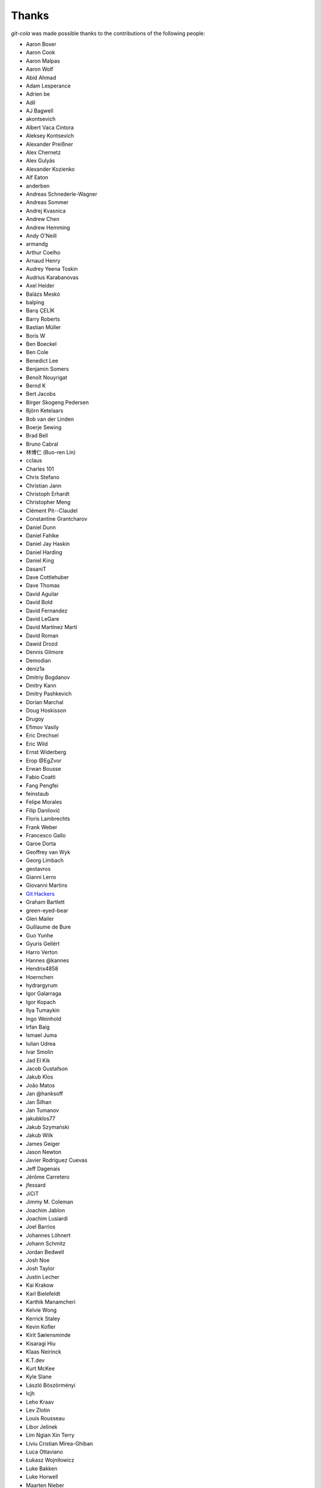 Thanks
======
`git-cola` was made possible thanks to the contributions of the following people:

* Aaron Boxer
* Aaron Cook
* Aaron Malpas
* Aaron Wolf
* Abid Ahmad
* Adam Lesperance
* Adrien be
* Adil
* AJ Bagwell
* akontsevich
* Albert Vaca Cintora
* Aleksey Kontsevich
* Alexander Preißner
* Alex Chernetz
* Alex Gulyás
* Alexander Kozienko
* Alf Eaton
* anderben
* Andreas Schnederle-Wagner
* Andreas Sommer
* Andrej Kvasnica
* Andrew Chen
* Andrew Hemming
* Andy O'Neill
* armandg
* Arthur Coelho
* Arnaud Henry
* Audrey Yeena Toskin
* Audrius Karabanovas
* Axel Heider
* Balázs Meskó
* balping
* Barış ÇELİK
* Barry Roberts
* Bastian Müller
* Boris W
* Ben Boeckel
* Ben Cole
* Benedict Lee
* Benjamin Somers
* Benoît Nouyrigat
* Bernd K
* Bert Jacobs
* Birger Skogeng Pedersen
* Björn Ketelaars
* Bob van der Linden
* Boerje Sewing
* Brad Bell
* Bruno Cabral
* 林博仁 (Buo-ren Lin)
* cclaus
* Charles 101
* Chris Stefano
* Christian Jann
* Christoph Erhardt
* Christopher Meng
* Clément Pit--Claudel
* Constantine Grantcharov
* Daniel Dunn
* Daniel Fahlke
* Daniel Jay Haskin
* Daniel Harding
* Daniel King
* DasaniT
* Dave Cottlehuber
* Dave Thomas
* David Aguilar
* David Bold
* David Fernandez
* David LeGare
* David Martínez Martí
* David Roman
* Dawid Drozd
* Dennis Gilmore
* Demodian
* deniz1a
* Dmitriy Bogdanov
* Dmitry Kann
* Dmitry Pashkevich
* Dorian Marchal
* Doug Hoskisson
* Drugoy
* Efimov Vasily
* Eric Drechsel
* Eric Wild
* Ernst Widerberg
* Erop @EgZvor
* Erwan Bousse
* Fabio Coatti
* Fang Pengfei
* feinstaub
* Felipe Morales
* Filip Danilović
* Floris Lambrechts
* Frank Weber
* Francesco Gallo
* Garoe Dorta
* Geoffrey van Wyk
* Georg Limbach
* geotavros
* Gianni Lerro
* Giovanni Martins
* `Git Hackers <https://git-scm.com/about>`_
* Graham Bartlett
* green-eyed-bear
* Glen Mailer
* Guillaume de Bure
* Guo Yunhe
* Gyuris Gellért
* Harro Verton
* Hannes @kannes
* Hendrix4858
* Hoernchen
* hydrargyrum
* Igor Galarraga
* Igor Kopach
* Ilya Tumaykin
* Ingo Weinhold
* Irfan Baig
* Ismael Juma
* Iulian Udrea
* Ivar Smolin
* Jad El Kik
* Jacob Gustafson
* Jakub Klos
* João Matos
* Jan @hanksoff
* Jan Šilhan
* Jan Tumanov
* jakubklos77
* Jakub Szymański
* Jakub Wilk
* James Geiger
* Jason Newton
* Javier Rodriguez Cuevas
* Jeff Dagenais
* Jérôme Carretero
* jfessard
* JiCiT
* Jimmy M. Coleman
* Joachim Jablon
* Joachim Lusiardi
* Joel Barrios
* Johannes Löhnert
* Johann Schmitz
* Jordan Bedwell
* Josh Noe
* Josh Taylor
* Justin Lecher
* Kai Krakow
* Karl Bielefeldt
* Karthik Manamcheri
* Kelvie Wong
* Kerrick Staley
* Kevin Kofler
* Kirit Sælensminde
* Kisaragi Hiu
* Klaas Neirinck
* K.T.dev
* Kurt McKee
* Kyle Slane
* László Böszörményi
* lcjh
* Leho Kraav
* Lev Zlotin
* Louis Rousseau
* Libor Jelinek
* Lim Ngian Xin Terry
* Liviu Cristian Mirea-Ghiban
* Luca Ottaviano
* Łukasz Wojniłowicz
* Luke Bakken
* Luke Horwell
* Maarten Nieber
* Maaaks
* Maciej Filipiak
* Mahmoud Hossam
* Mateusz Kedzior
* Matias N. Goldberg
* Maicon D. Filippsen
* Marcin Mielniczuk
* Marco Costalba
* Mariusz Jaskółka
* Markus Heidelberg
* Martin Gysel
* Martin Konecny
* Matěj Šmíd
* Matthew Levine
* Matthias Mailänder
* Max Harmathy
* Melike Kecelioglu
* Micha Rosenbaum
* Michael Geddes
* Michael Homer
* Michael Schwarz
* Michele Nalli
* Mickael Albertus
* Miguel Boekhold
* Mike Hanson
* MikHulk
* Mikołaj Milej
* Minarto Margoliono
* Mithil Poojary
* Mosaab Alzoubi
* Muhammad Bashir Al-Noimi
* nakanoi
* Nanda Lopes
* Naraesk
* Niel Buys
* Nick Todd
* Nicolas Dietrich
* Nikos Roussos
* Noel Grandin
* NotSqrt
* novebeta
* nyanpasu64
* ochristi
* Oliver Haessler
* OmegaPhil (Omega Weapon)
* Ori shalhon
* Owen Healy
* Pamela Strucker
* Paolo G. Giarrusso
* Parashurama Rhagdamaziel
* Patrick Browne
* Paul Hildebrandt
* Paul Weingardt
* Paulo Fidalgo
* Pavel Borecki
* Pavel Rehak
* Peer Sommerlund
* Peter Dave Hello
* Peter Jensen
* Peter Justin
* Peter Júnoš
* Petr Gladkikh
* Philip Stark
* Pilar Molina Lopez
* Pius Raeder
* Radek Novacek
* Radek Postołowicz
* Rafael Nascimento
* Rafael Reuber
* Raghavendra Karunanidhi
* Rainer Müller
* Ray Haleblian
* RealTehreal
* Ricardo J. Barberis
* Robbert Korving
* Robert Pollak
* Rolando Espinoza La fuente
* Rustam Safin
* Sabri Ünal
* Samsul Ma'arif
* Scott Field
* Sean Allred
* Sebastian Brass
* Sebastian Oliva
* Sergei Dyshel
* Sergey Leschina
* Shun Sakai
* Simon Peeters
* Srinivasa Nallapati
* Stan Angeloff
* Stanisław Halik
* Stefan Naewe
* Steffen Prohaska
* Stéphane Cerveau
* Stephen Groat
* Suyandi
* Sven Claussner
* Szymon Judasz
* Tamil Neram தமிழ் நேரம்
* Taylor Braun-Jones
* Thiemo van Engelen
* Thomas McKay
* Thomas Kiley
* Thomas Kluyver
* Thomas Thorne
* Tom Dobbelaere
* Tomo Dote
* Tim Brown
* Tim Gates
* Tim Schumacher
* Trevor Alexander
* Tyler Shellberg
* Ugo Riboni
* Uri Okrent
* Utku Karatas
* Ｖ字龍 (Vdragon)
* Vaibhav Sagar
* Vaiz
* vanderkoort
* Ved Vyas
* Victor Gambier
* Victor Nepveu
* Victorhck
* Ville Skyttä
* Virgil Dupras
* Vishnu Sanal
* Vitor Lobo
* v.paritskiy
* waterzch
* Wolfgang Ocker
* wm4
* WNguyen14
* wsdfhjxc
* Xie Hua Liang (xieofxie)
* yael levi
* YAMAMOTO Kenyu
* Yi EungJun
* Zauber Paracelsus
* Zeioth
* Zhang Han
* 0xflotus
